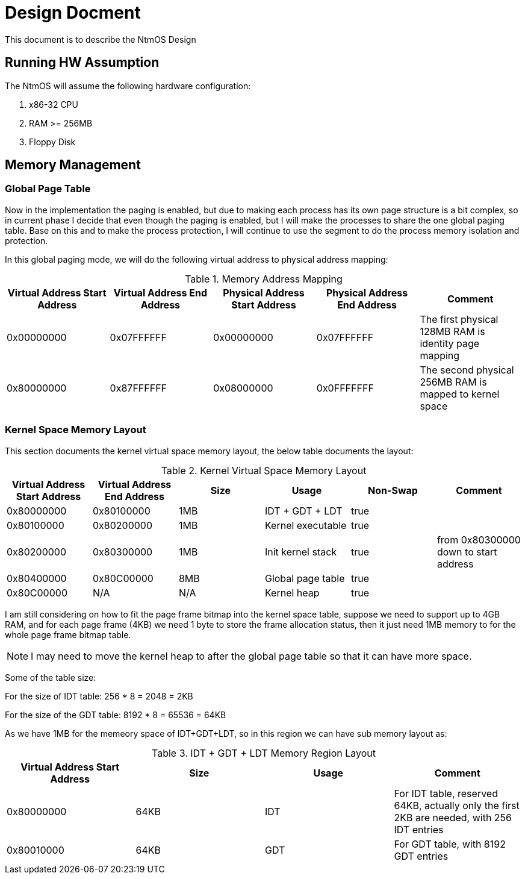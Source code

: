 = Design Docment

This document is to describe the NtmOS Design

== Running HW Assumption

The NtmOS will assume the following hardware configuration:

. x86-32 CPU
. RAM >= 256MB
. Floppy Disk

== Memory Management

=== Global Page Table

Now in the implementation the paging is enabled, but due to making each process has its own page structure is a bit complex, so in current phase I decide that even though the paging is enabled, but I will make the processes to share the one global paging table. Base on this and to make the process protection, I will continue to use the segment to do the process memory isolation and protection.

In this global paging mode, we will do the following virtual address to physical address mapping:

[options="header", title="Memory Address Mapping"]
|=========
| Virtual Address Start Address | Virtual Address End Address | Physical Address Start Address | Physical Address End Address | Comment
| 0x00000000 | 0x07FFFFFF | 0x00000000 | 0x07FFFFFF | The first physical 128MB RAM is identity page mapping
| 0x80000000 | 0x87FFFFFF | 0x08000000 | 0x0FFFFFFF | The second physical 256MB RAM is mapped to kernel space 
|=========

=== Kernel Space Memory Layout 

This section documents the kernel virtual space memory layout, the below table documents the layout:

[options="header", title="Kernel Virtual Space Memory Layout"]
|==========
| Virtual Address Start Address | Virtual Address End Address | Size | Usage | Non-Swap | Comment
| 0x80000000 | 0x80100000 | 1MB | IDT + GDT + LDT | true |  
| 0x80100000 | 0x80200000 | 1MB | Kernel executable | true |
| 0x80200000 | 0x80300000 | 1MB | Init kernel stack | true | from 0x80300000 down to start address
| 0x80400000 | 0x80C00000 | 8MB | Global page table | true |
| 0x80C00000 | N/A | N/A | Kernel heap | true | 
|==========

I am still considering on how to fit the page frame bitmap into the kernel space table, suppose we need to support up to 4GB RAM, and for each page frame (4KB) we need 1 byte to store the frame allocation status, then it just need 1MB memory to for the whole page frame bitmap table.

NOTE: I may need to move the kernel heap to after the global page table so that it can have more space.

Some of the table size:

For the size of IDT table:  256 * 8 = 2048 = 2KB

For the size of the GDT table:  8192 * 8 = 65536 = 64KB

As we have 1MB for the memeory space of IDT+GDT+LDT, so in this region we can have sub memory layout as:

[options="header", title="IDT + GDT + LDT Memory Region Layout"]
|=========
| Virtual Address Start Address | Size | Usage | Comment
| 0x80000000 | 64KB | IDT | For IDT table, reserved 64KB, actually only the first 2KB are needed, with 256 IDT entries
| 0x80010000 | 64KB | GDT | For GDT table, with 8192 GDT entries